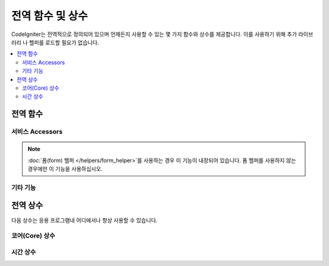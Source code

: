 ##############################
전역 함수 및 상수
##############################

CodeIgniter는 전역적으로 정의되어 있으며 언제든지 사용할 수 있는 몇 가지 함수와 상수를 제공합니다.
이를 사용하기 위해 추가 라이브러리 나 헬퍼를 로드할 필요가 없습니다.

.. contents::
    :local:
    :depth: 2


================
전역 함수
================

서비스 Accessors
=================

.. php:function:: cache ( [$key] )

    :param  string $key: 캐시에서 검색할 항목의 캐시 이름 (Optional)
    :returns: 캐시 오브젝트 또는 캐시에서 검색된 항목
    :rtype: mixed

    $key가 제공되지 않으면 캐시 엔진 인스턴스를 반환합니다.
	$key가 제공되면 현재 캐시에 저장된 $key의 값을 반환하거나 값이 없으면 null을 반환합니다.

    Examples::

     	$foo = cache('foo');
    	$cache = cache();

.. php:function:: env ( $key[, $default=null])

	:param string $key: 검색 할 환경 변수의 이름
	:param mixed  $default: 값을 찾지 못하면 반환할 기본값
	:returns: 환경 변수, 기본값 또는 null
	:rtype: mixed

	이전에 환경으로 설정된 값을 검색하거나 기본값을 찾을 수 없는 경우, 기본값을 반환하는 데 사용합니다.
	부울(bool) 값을 문자열 표현 대신 실제 부울로 형식화합니다.

	데이터베이스 설정, API 키 등과 같이 환경 자체에 특정한 값을 설정하기 위해 .env 파일과 함께 사용하면 특히 유용합니다.

.. php:function:: esc ( $data, $context='html' [, $encoding])

	:param   string|array   $data: 이스케이프할 정보(문자열)
	:param   string   $context: escaping context. 기본값은 'html'
	:param   string   $encoding: 문자열의 문자 인코딩.
	:returns: escaped data.
	:rtype: mixed

	XSS 공격을 방지하기 위해 웹 페이지에 포함할 데이터를 이스케이프합니다.
	Zend Escaper 라이브러리를 사용하여 데이터의 실제 필터링을 처리합니다

	$data가 문자열(string)이면 단순히 이스케이프하여 반환합니다.
	$data가 배열이면 키/값 쌍의 각 '값'을 이스케이프 반복 처리합니다.

	지적 가능한 context 값: html, js, css, url, attr, raw, null

.. php:function:: helper( $filename )

	:param   string|array  $filename: 로드할 헬퍼 파일의 이름 또는 이름의 배열.

	헬퍼 파일을 로드합니다.

	자세한 내용은 :doc:`helpers` 페이지를 참조하십시오.

.. php:function:: lang($line[, $args[, $locale ]])

	:param string $line: 검색 할 텍스트
	:param array  $args: 자리표시자(placeholders)를 대체 할 데이터 배열
	:param string $locale: 기본 로케일(locale) 대신 사용할 다른 로케일

	문자열을 기반으로 로케일 특정 파일을 검색합니다.

	자세한 내용은 :doc:`Localization </outgoing/localization>` 페이지를 참조하십시오.

.. php:function:: old( $key[, $default = null, [, $escape = 'html' ]] )

	:param string $key: 확인할 이전 양식 데이터의 이름
	:param mixed  $default: $key가 존재하지 않으면 반환 할 기본값
	:param mixed  $escape: `이스케이프 <#esc>`_ 컨텍스트 또는 false
	:returns: 정의된 키의 값 또는 기본값
	:rtype: mixed

	제출된 양식(form)의 "이전 입력 데이터"에 액세스하는 간단한 방법을 제공합니다.

	Example::

		// in controller, checking form submittal
		if (! $model->save($user))
		{
			// 'withInput' is what specifies "old data"
			// should be saved.
			return redirect()->back()->withInput();
		}

		// In the view
		<input type="email" name="email" value="<?= old('email') ?>">
		// Or with arrays
		<input type="email" name="user[email]" value="<?= old('user.email') ?>">

.. note:: :doc:`폼(form) 헬퍼 </helpers/form_helper>`\ 를 사용하는 경우 이 기능이 내장되어 있습니다. 폼 헬퍼를 사용하지 않는 경우에만 이 기능을 사용하십시오.

.. php:function:: session( [$key] )

	:param string $key: 확인할 세션 항목의 이름
	:returns: $key가 없는 경우 Session 객체의 인스턴스, 세션에서 찾은 $key 값 또는 null
	:rtype: mixed

	세션 클래스에 액세스하고 저장된 값을 검색하는 편리한 방법을 제공합니다.
	자세한 내용은 :doc:`세션 </libraries/sessions>` 페이지를 참조하십시오.

.. php:function:: timer( [$name] )

	:param string $name: 벤치 마크 포인트의 이름.
	:returns: 타이머 인스턴스
	:rtype: CodeIgniter\Debug\Timer

	타이머(Timer) 클래스에 빠르게 액세스할 수있는 편리한 메서드입니다. 벤치 마크 지점의 이름을 매개 변수로 전달할 수 있습니다.
	이 시점부터 타이밍이 시작되거나 이 이름의 타이머가 이미 실행중인 경우 타이밍이 중지됩니다.

	Example::

		// Get an instance
		$timer = timer();

		// Set timer start and stop points
		timer('controller_loading');    // Will start the timer
		. . .
		timer('controller_loading');    // Will stop the running timer

.. php:function:: view ($name [, $data [, $options ]])

	:param   string   $name: 로드 할 파일 이름
	:param   array    $data: 뷰 내에서 사용할 수있는 키/값 쌍의 배열
	:param   array    $options: 렌더링 클래스로 전달 될 옵션 배열
	:returns: 뷰의 출력
	:rtype: string

	RendererInterface 호환 클래스에게 지정된 뷰를 렌더링하도록 지시합니다.
	컨트롤러, 라이브러리 및 라우팅 클로저에서 뷰를 사용할 수있는 편리한 방법을 제공합니다.

	현재는 `$options` 배열 내에 `saveData` 옵션 하나만 사용할 수 있으며, 동일한 요청에 대해 `view()`\ 를 여러번 호출해도 데이터가 지속되도록 지정합니다.
	기본적으로 해당 단일 뷰 파일을 표시하면 해당 뷰의 데이터는 지워집니다.

	$option 배열은 주로 Twig 같은 타사(third-party) 라이브러리와 통합을 용이하게 하기 위해 제공됩니다.

	Example::

		$data = ['user' => $user];

		echo view('user_profile', $data);

	자세한 내용은 :doc:`뷰 </outgoing/views>` 페이지를 참조하십시오.


기타 기능
=======================

.. php:function:: csrf_token ()

	:returns: 현재 사용중인 CSRF 토큰의 이름
	:rtype: string

	현재 사용중인 CSRF 토큰의 이름을 반환합니다.

.. php:function:: csrf_header ()

	:returns: 현재 사용중인 CSRF 토큰의 헤더 이름
	:rtype: string

	현재 사용중인 CSRF 토큰의 헤더 이름입니다.

.. php:function:: csrf_hash ()

	:returns: CSRF 해시의 현재 값
	:rtype: string

	현재 사용중인 CSRF 해시 값을 반환합니다.

.. php:function:: csrf_field ()

	:returns: CSRF 정보가 포함된 숨겨진 입력(hidden input) HTML 문자열
	:rtype: string

	CSRF 정보가 포함된 숨겨진 입력(hidden input) HTML 문자열을 반환합니다.
	
	::

		<input type="hidden" name="{csrf_token}" value="{csrf_hash}">

.. php:function:: csrf_meta ()

	:returns: CSRF 정보가 포함 된 메타 태그용 HTML 문자열
	:rtype: string

	CSRF 정보가 포함된 메타 태그를 반환합니다.
	
	::

		<meta name="{csrf_header}" content="{csrf_hash}">

.. php:function:: force_https ( $duration = 31536000 [, $request = null [, $response = null]] )

	:param  int  $duration: 브라우저가 이 리소스에 대한 링크를 HTTPS로 변환해야 하는 시간(초)
	:param  RequestInterface $request: 요청(request) 개체의 인스턴스
	:param  ResponseInterface $response: 응답(response) 개체의 인스턴스

	페이지가 현재 HTTPS를 통해 액세스되고 있는지 확인합니다.
	HTTPS를 통해 액세스 되고 있다면 아무 일도 일어나지 않습니다. 
	그렇지 않은 경우 사용자는 HTTPS를 통해 현재 URI로 다시 리디렉션됩니다.
	HTTP Strict Transport Security 헤더를 설정하여 최신 브라우저가 HTTP 요청을 $duration에 대한 HTTPS 요청으로 자동 수정하도록 지시합니다.

.. php:function:: is_cli ()

	:returns: TRUE(명령 행(command line)에서 스크립트를 실행중인 경우) 또는 FALSE(아닌 경우)
	:rtype: bool

.. php:function:: log_message ($level, $message [, $context])

	:param   string   $level: 심각도 수준
	:param   string   $message: 기록 될 메시지
	:param   array    $context: $message로 바꿔야할 태그와 값의 연관 배열
	:returns: TRUE(성공적으로 기록 된 경우) 또는 FALSE(기록하는 데 문제가있는 경우)
	:rtype: bool

	**app/Config/Logger.php**\ 에 정의된 로그 처리기를 사용하여 메시지를 기록합니다..

	레벨은 다음 값 중 하나일 수 있습니다: **emergency**, **alert**, **critical**, **error**, **warning**, **notice**, **info**, **debug**

	컨텍스트는 메시지 문자열에서 값을 대체하는데 사용될 수 있습니다. 자세한 내용은 :doc:`로깅 정보 <logging>` 페이지를 참조하십시오.

.. php:function:: redirect( string $uri )

	:param  string  $uri: 사용자를 리디렉션 할 URI

	쉽게 리디렉션을 만들수 있는 RedirectResponse 인스턴스를 반환합니다.
	
	::

		// Go back to the previous page
		return redirect()->back();

		// Go to specific UI
		return redirect()->to('/admin');

		// Go to a named/reverse-routed URI
		return redirect()->route('named_route');

		// Keep the old input values upon redirect so they can be used by the `old()` function
		return redirect()->back()->withInput();

		// Set a flash message
		return redirect()->back()->with('foo', 'message');

	URI를 함수에 전달할 때, 상대/전체 URI가 아닌 역방향 경로 요청(reverse-route request)을 전달하면 redirect()->route()를 사용하는 것과 동일하게 처리됩니다.
	
	::

		// Go to a named/reverse-routed URI
		return redirect('named_route');

.. php:function:: remove_invisible_characters($str[, $urlEncoded = TRUE])

	:param	string	$str: 입력 문자열
	:param	bool	$urlEncoded: URL 인코딩 문자도 제거할지 여부
	:returns: 안전한 문자열
	:rtype:	string

	이 함수는 "Java\\0script"와 같은 문자열에서 NULL 문자를 제거 합니다.

	Example::

		remove_invisible_characters('Java\\0script');
		// Returns: 'Javascript'

.. php:function:: route_to ( $method [, ...$params] )

	:param   string   $method: 명명된 라우트의 별명 또는 일치하는 컨트롤러/메서드의 이름입니다.
	:param   mixed   $params: 경로에서 일치시키기 위해 전달될 하나 이상의 매개 변수

	명명된 경로 별칭 또는 컨트롤러::메서드를 기반으로 사용자를 위한 상대 URI를 생성합니다.
	매개 변수가 제공된 경우 적용합니다.

	자세한 내용은 :doc:`/incoming/routing` 페이지를 참조하십시오.

.. php:function:: service ( $name [, ...$params] )

	:param   string   $name: 로드 할 서비스의 이름
	:param   mixed    $params: 서비스 메서드에 전달할 하나 이상의 매개 변수
	:returns: 지정된 서비스 클래스의 인스턴스
	:rtype: mixed

	시스템에 정의 된 모든 :doc:`서비스 <../concepts/services>`에 쉽게 액세스 할 수 있습니다.
	서비스 클래스의 공유 인스턴스가 반환되므로, 여러번 호출하더라도 인스턴스는 하나만 생성됩니다.

	Example::

		$logger = service('logger');
		$renderer = service('renderer', APPPATH.'views/');

.. php:function:: single_service ( $name [, ...$params] )

	:param   string   $name: 로드 할 서비스의 이름
	:param   mixed    $params: 서비스 메서드에 전달할 하나 이상의 매개 변수
	:returns: An instance of the service class specified.
	:rtype: mixed

	이 함수에 대한 모든 호출이 클래스의 새 인스턴스를 반화한다는 점을 제외하고 위에서 설명한 **service()** 함수와 동일합니다. 
	**service**\ 는 매번 동일한 인스턴스를 리턴합니다.

.. php:function:: stringify_attributes ( $attributes [, $js] )

	:param   mixed    $attributes: 문자열, 키/값 쌍의 배열, 객체
	:param   boolean  $js: TRUE (값에 따옴표가 필요하지 않은 경우, Javascript-style)
	:returns: 쉼표로 구분된 속성의 키/값 쌍을 포함하는 문자열
	:rtype: string

	문자열, 배열 또는 속성 개체를 문자열로 변환하는 데 사용되는 도우미 함수입니다.

================
전역 상수
================

다음 상수는 응용 프로그램내 어디에서나 항상 사용할 수 있습니다.

코어(Core) 상수
==================

.. php:const:: APPPATH

	**app** 디렉토리 경로

.. php:const:: ROOTPATH

	프로젝트 루트 디렉토리의 경로. 바로 위 ``APPPATH``

.. php:const:: SYSTEMPATH

	**system** 디렉토리 경로

.. php:const:: FCPATH

	프론트 컨트롤러의 디렉토리 경로

.. php:const:: WRITEPATH

	**writable** 디렉토리 경로

시간 상수
==============

.. php:const:: SECOND

	1 초

.. php:const:: MINUTE

	60 초

.. php:const:: HOUR

	3600 초

.. php:const:: DAY

	86400 초

.. php:const:: WEEK

	604800 초

.. php:const:: MONTH

	2592000 초

.. php:const:: YEAR

	31536000 초

.. php:const:: DECADE

	315360000 초

